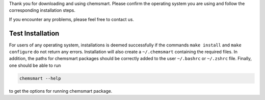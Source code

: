 Thank you for downloading and using chemsmart. Please confirm the operating system you are using and follow the
corresponding installation steps.

If you encounter any problems, please feel free to contact us.

###################
 Test Installation
###################

For users of any operating system, installations is deemed successfully if the commands ``make install`` and ``make
configure`` do not return any errors. Installation will also create a ``~/.chemsmart`` containing the required files. In
addition, the paths for chemsmart packages should be correctly added to the user ``~/.bashrc`` or ``~/.zshrc`` file.
Finally, one should be able to run

.. code:: console

   chemsmart --help

to get the options for running chemsmart package.
